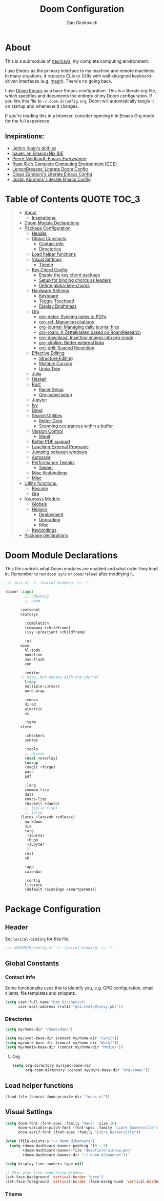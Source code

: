 #+TITLE: Doom Configuration
#+author: Dan Girshovich
#+email: dan.girsh@gmail.com
#+PROPERTY: header-args :tangle-mode (identity #o444)

* About

This is a submodule of [[https://github.com/dangirsh/neurosys][neurosys]], my complete computing environment.

I use [[emacs.sexy][Emacs]] as the primary interface to my machine and remote machines. In many
situations, it replaces CLIs or GUIs with well-designed keyboard-driven
interfaces (e.g. [[https://magit.vc/][magit]]). There's no going back.

I use [[https://github.com/hlissner/doom-emacs/][Doom Emacs]] as a base Emacs configuration. This is a literate org file,
which specifies and documents the entirety of my Doom configuration. If you link
this file to =~/.doom.d/config.org=, Doom will automatically tangle it on startup
and whenever it changes.

If you're reading this in a browser, consider opening it in Emacs Org mode for
the full experience.

** Inspirations:

- [[https://github.com/jethrokuan/dots/tree/master/.doom.d][Jethro Kuan's dotfiles]]
- [[https://matthewbauer.us/bauer/][bauer: an Emacs+Nix IDE]]
- [[https://ambrevar.xyz/emacs-everywhere/][Pierre Neidhardt: Emacs Everywhere]]
- [[http://doc.rix.si/cce/cce.html][Ryan Rix's Complete Computing Environment (CCE)]]
- [[https://github.com/LemonBreezes/.doom.d/blob/master/config.org][LemonBreezes' Literate Doom Config]]
- [[https://zzamboni.org/post/my-emacs-configuration-with-commentary/][Diego Zamboni's Literate Emacs Config]]
- [[https://justin.abrah.ms/dotfiles/emacs.html][Justin Abrahms' Literate Emacs Config]]

* Table of Contents :QUOTE:TOC_3:
#+BEGIN_QUOTE
- [[#about][About]]
  - [[#inspirations][Inspirations:]]
- [[#doom-module-declarations][Doom Module Declarations]]
- [[#package-configuration][Package Configuration]]
  - [[#header][Header]]
  - [[#global-constants][Global Constants]]
    - [[#contact-info][Contact info]]
    - [[#directories][Directories]]
  - [[#load-helper-functions][Load helper functions]]
  - [[#visual-settings][Visual Settings]]
    - [[#theme][Theme]]
  - [[#key-chord-config][Key Chord Config]]
    - [[#enable-the-key-chord-package][Enable the key chord package]]
    - [[#setup-for-binding-chords-as-leaders][Setup for binding chords as leaders]]
    - [[#define-global-key-chords][Define global key-chords]]
  - [[#hardware-settings][Hardware Settings]]
    - [[#keyboard][Keyboard]]
    - [[#toggle-touchpad][Toggle Touchpad]]
    - [[#display-brightness][Display Brightness]]
  - [[#org][Org]]
    - [[#org-noter-syncing-notes-to-pdfs][org-noter: Syncing notes to PDFs]]
    - [[#org-ref-managing-citations][org-ref: Managing citations]]
    - [[#org-journal-managing-daily-journal-files][org-journal: Managing daily journal files]]
    - [[#org-roam-a-zettelkasten-based-on-roamresearch][org-roam: A Zettelkasten based on RoamResearch]]
    - [[#org-download-inserting-images-into-org-mode][org-download: Inserting images into org-mode]]
    - [[#org-cliplink-better-external-links][org-cliplink: Better external links]]
    - [[#org-drill-spaced-repetition][org-drill: Spaced Repetition]]
  - [[#effective-editing][Effective Editing]]
    - [[#structure-editing][Structure Editing]]
    - [[#multiple-cursors][Multiple Cursors]]
    - [[#undo-tree][Undo Tree]]
  - [[#julia][Julia]]
  - [[#haskell][Haskell]]
  - [[#rust][Rust]]
    - [[#racer-setup][Racer Setup]]
    - [[#org-babel-setup][Org-babel setup]]
  - [[#jupyter][Jupyter]]
  - [[#ivy][Ivy]]
  - [[#dired][Dired]]
  - [[#search-utilities][Search Utilities]]
    - [[#better-grep][Better Grep]]
    - [[#scanning-occurances-within-a-buffer][Scanning occurances within a buffer]]
  - [[#version-control][Version Control]]
    - [[#magit][Magit]]
  - [[#better-pdf-support][Better PDF support]]
  - [[#lauching-external-programs][Lauching External Programs]]
  - [[#jumping-between-windows][Jumping between windows]]
  - [[#autosave][Autosave]]
  - [[#performance-tweaks][Performance Tweaks]]
    - [[#swiper][Swiper]]
  - [[#misc-keybindings][Misc Keybindings]]
  - [[#misc][Misc]]
- [[#utility-functions][Utility functions.]]
  - [[#resume][Resume]]
  - [[#org-1][Org]]
- [[#neurosys-module][Neurosys Module]]
  - [[#globals][Globals]]
  - [[#helpers][Helpers]]
    - [[#deployment][Deployment]]
    - [[#upgrading-02][Upgrading]]
    - [[#misc-1][Misc]]
  - [[#keybindings][Keybindings]]
- [[#package-declarations][Package declarations]]
#+END_QUOTE

* Doom Module Declarations

This file controls what Doom modules are enabled and what order they load in.
Remember to run =doom sync= or =doom/reload=  after modifying it.

#+begin_src emacs-lisp :tangle init.el
;;; init.el -*- lexical-binding: t; -*-

(doom! :input
	     ;; :desktop
	     ;; exwm

       :personal
       neurosys

	     :completion
	     (company +childframe)
	     (ivy +prescient +childframe)

	     :ui
       doom
	     hl-todo
	     modeline
	     nav-flash
	     zen

	     :editor
       ;; Nice, but messes with org-journal
	     lispy
	     multiple-cursors
	     word-wrap

	     :emacs
	     dired
	     electric
	     vc

	     :term
       vterm

	     :checkers
	     syntax

	     :tools
	     ;; direnv
	     (eval +overlay)
	     lookup
	     (magit +forge)
	     pass
	     pdf

	     :lang
	     common-lisp
	     data
	     emacs-lisp
	     (haskell +dante)
	     ;; (julia +lsp)
	     ;; julia
       (latex +latexmk +cdlatex)
	     markdown
	     nix
	     (org
	      +journal
	      +hugo
	      +jupyter
	      )
	     rust
	     sh

	     :app
	     calendar

	     :config
	     literate
	     (default +bindings +smartparens))
#+end_src

* Package Configuration
:PROPERTIES:
:header-args: :tangle config.el
:END:
** Header
Set =lexical-binding= for this file.

#+begin_src emacs-lisp
;;; $DOOMDIR/config.el -*- lexical-binding: t; -*-
#+end_src

** Global Constants
*** Contact info

Some functionality uses this to identify you, e.g. GPG configuration, email
clients, file templates and snippets.

#+begin_src emacs-lisp
(setq user-full-name "Dan Girshovich"
      user-mail-address (rot13 "qna.tvefu@tznvy.pbz"))
#+end_src

*** Directories

#+begin_src emacs-lisp
(setq my/home-dir "/home/dan/")

(setq my/sync-base-dir (concat my/home-dir "Sync/"))
(setq my/work-base-dir (concat my/home-dir "Work/"))
(setq my/media-base-dir (concat my/home-dir "Media/"))
#+end_src

#+RESULTS:
: /home/dan/Media/

**** Org

#+begin_src emacs-lisp
(setq org-directory my/sync-base-dir
      org-roam-directory (concat my/sync-base-dir "org-roam/"))
#+end_src

#+RESULTS:
: /home/dan/Sync/org-roam/

** Load helper functions

#+begin_src emacs-lisp
(load-file (concat doom-private-dir "funcs.el"))
#+end_src

** Visual Settings

#+begin_src emacs-lisp
(setq doom-font (font-spec :family "Hack" :size 16)
      doom-variable-pitch-font (font-spec :family "Libre Baskerville")
      doom-serif-font (font-spec :family "Libre Baskerville"))

(when (file-exists-p "~/.doom.d/banners")
  (setq +doom-dashboard-banner-padding '(0 . 2)
        +doom-dashboard-banner-file "deepfield-window.png"
        +doom-dashboard-banner-dir "~/.doom.d/banners"))

(setq display-line-numbers-type nil)

;; Thin grey line separating windows
(set-face-background 'vertical-border "grey")
(set-face-foreground 'vertical-border (face-background 'vertical-border))
#+end_src

*** Theme

#+begin_src emacs-lisp

(use-package! doom-themes
  :config
  ;; Global settings (defaults)
  (setq doom-themes-enable-bold t      ; if nil, bold is universally disabled
        doom-themes-enable-italic t)   ; if nil, italics is universally disabled
  (load-theme 'doom-solarized-light t)
  ;; (load-theme 'doom-one-light t)

  ;; Enable flashing mode-line on errors
  (doom-themes-visual-bell-config)

  ;; Corrects (and improves) org-mode's native fontification.
  (doom-themes-org-config))


;; Waiting on https://github.com/hlissner/emacs-doom-themes/issues/252
;; Currently, some things like italics and some links in org fail to render correctly.
;; (use-package! poet-theme
;;   :config
;;   (load-theme 'poet))
#+end_src

** Key Chord Config

I don't use Evil (Vim emulation), which would add an extra layer of complexity
to /everything./ Instead, I heavily leverage key-chord.el, which enables binding
simultaneous key presses (chords) to commands.

I have some custom code to bind chords to Doom's leaders. Many commonly used
commands are bound in these "key chord maps".

*** Enable the key chord package

Set hardware-specific delay. Tweak this if:

- there are false keychords triggered when typing fast (delay too large)
- if expected keychords don't register (delay too small)
- there's a noticable lag when typing normally (delay too large)

#+begin_src emacs-lisp
(use-package! key-chord
  :config
  (key-chord-mode 1)
  (setq key-chord-one-keys-delay 0.02
        key-chord-two-keys-delay 0.03))
#+end_src

*** Setup for binding chords as leaders

#+begin_src emacs-lisp
(defun simulate-seq (seq)
  (setq unread-command-events (listify-key-sequence seq)))

(defun send-doom-leader ()
  (interactive)
  (simulate-seq "\C-c"))

(setq doom-localleader-alt-key "M-c")

(defun send-doom-local-leader ()
  (interactive)
  (simulate-seq "\M-c"))

#+end_src

*** Define global key-chords

#+begin_src emacs-lisp
  (after! key-chord

    (key-chord-define-global "fj" 'send-doom-leader)
    (key-chord-define-global "gh" 'send-doom-local-leader)
#+end_src

**** Add keymaps and bind them to keychords

One of my proudest moments....

https://gist.github.com/dangirsh/86c001351c02b42321d20f462a66da6b

#+begin_src emacs-lisp
    (setq dk-keymap (make-sparse-keymap))
    (setq sl-keymap (make-sparse-keymap))

    (key-chord-define-global "dk" dk-keymap)
    (key-chord-define-global "sl" sl-keymap)

    (defun add-to-keymap (keymap bindings)
      (dolist (binding bindings)
	      (define-key keymap (kbd (car binding)) (cdr binding))))

    (defun add-to-dk-keymap (bindings)
      (add-to-keymap dk-keymap bindings))

    (defun add-to-sl-keymap (bindings)
      (add-to-keymap sl-keymap bindings))
#+end_src

**** the "dk" map

#+begin_src emacs-lisp

    (add-to-dk-keymap
     '(("c" . my/open-literate-private-config-file)
       ("v" . neurosys/open-config-file)
       ("r" . my/edit-resume)
       ("k" . doom/kill-this-buffer-in-all-windows)
       ("n" . narrow-or-widen-dwim)
       ("d" . dired-jump)
       ("b" . my/set-brightness)
       ("<SPC>" . rgrep)
       ("o" . ibuffer)
       ("p" . my/publish-dangirsh.org)
       ("s" . save-buffer)
       ("t" . +vterm/here)
       ("w" . google-this-noconfirm)
       ("x" . sp-splice-sexp)
       ("/" . find-name-dired)
       ("." . pop-global-mark)))
#+end_src

**** Global bindings

#+begin_src emacs-lisp
    (key-chord-define-global ",." 'end-of-buffer)
    (key-chord-define-global "xz" 'beginning-of-buffer)
    (key-chord-define-global "xc" 'beginning-of-buffer)

    (key-chord-define-global "qw" 'delete-window)
    (key-chord-define-global "qp" 'delete-other-windows)

    (key-chord-define-global "fk" 'other-window)

    (key-chord-define-global "jd" 'rev-other-window)

    (key-chord-define-global "hh" 'helpful-at-point)
    (key-chord-define-global "hk" 'helpful-key)
    (key-chord-define-global "hv" 'helpful-variable)

    ;; no bueno: e.g. "pathfinder", "highfidelity"
    ;; (key-chord-define-global "hf" 'helpful-function)

    (key-chord-define-global "vn" 'split-window-vertically-and-switch)
    (key-chord-define-global "hj" 'split-window-horizontally-and-switch)

    (key-chord-define-global "jm" 'my/duplicate-line-or-region)
    (key-chord-define-global "fv" 'comment-line)

    (key-chord-define-global "kl" 'er/expand-region)

    (key-chord-define-global "a;" 'execute-extended-command)
    (key-chord-define-global "xf" 'find-file)

    (key-chord-define-global "l;" 'repeat))
#+end_src

** Hardware Settings
*** Keyboard

Sets caps to control and sets a snappy key repeat / delay.

=xset r rate <delay> <rate>=

#+begin_src emacs-lisp
(defun fix-keyboard ()
  (interactive)
  (shell-command "setxkbmap -option 'ctrl:nocaps'")
  (shell-command "xset r rate 160 60"))

(fix-keyboard)
#+end_src

*** Toggle Touchpad

Occassionally, the touchpad gets triggered accidentally while typing. This is a
quick way to disable/enable it.

#+begin_src emacs-lisp
(defun toggle-touchpad ()
  (interactive)
  (shell-command "/home/dan/my-config/scripts/toggle_trackpad.sh"))

(add-to-dk-keymap
   '(("m" . toggle-touchpad)))
#+end_src

*** Display Brightness

Set brightness by writing directly to system brightness file.

#+begin_src emacs-lisp
(defun my/set-brightness (brightness)
  (interactive "nBrightness level: ")
  (save-window-excursion
    (find-file "/sudo:root@localhost:/sys/devices/pci0000:00/0000:00:02.0/drm/card0/card0-eDP-1/intel_backlight/brightness")
    (kill-region
     (point-min)
     (point-max))
    (insert
     (format "%s" brightness))
    (save-buffer)
    (kill-buffer)))
#+end_src

**** TODO Switch to interfacing with a brightness manager.

Had issues the first time, but that was years ago.

** Org

I use org as a primary interface. It currently manages:

- My second brain with org-roam & org-journal
- literate programming with babel and emacs-jupyter (e.g. this file)
- tasks + calendar with org-agenda and calfw
- Writing / blogging with ox-hugo, pandoc, etc...
  - Has nice inline rendering of LaTeX
- Managing references + pdfs with org-ref
- Annotating PDFs with notes via org-noter

#+begin_src emacs-lisp
(use-package! org
  :mode ("\\.org\\'" . org-mode)
  :init
  (add-hook 'org-src-mode-hook #'(lambda () (flycheck-mode 0)))
  (add-hook 'org-mode-hook #'(lambda () (flycheck-mode 0)))
  (map! :map org-mode-map
        "M-n" #'outline-next-visible-heading
        "M-p" #'outline-previous-visible-heading
        "C-c ;" nil)
  (setq org-src-window-setup 'current-window
        org-return-follows-link t
        org-confirm-elisp-link-function nil
        org-confirm-shell-link-function nil
        org-use-speed-commands t
        org-catch-invisible-edits 'show
        ;; Use with consel-org-goto (gh .)
        org-goto-interface 'outline-path-completion
        org-preview-latex-image-directory "/tmp/ltximg/"
        org-capture-templates '()))


(after! org
  ;; FIXME: Don't know why this isn't loaded automatically...
  (require 'ob-async)
  ;; (add-hook 'ob-async-pre-execute-src-block-hook
  ;;           '(lambda ()
  ;;              (setq inferior-julia-program-name "/usr/local/bin/julia")
  ;;              ;; (setq inferior-julia-program-name "/home/dan/cms-stack/home/julia")
  ;;              ))

  (add-to-list 'org-latex-packages-alist "\\usepackage{braket}")

  ;; http://kitchingroup.cheme.cmu.edu/blog/2015/01/04/Redirecting-stderr-in-org-mode-shell-blocks/
  (setq org-babel-default-header-args:sh
        '((:prologue . "exec 2>&1") (:epilogue . ":")))

  (setq org-babel-default-header-args:jupyter-julia '((:kernel . "julia-1.5")
                                                      (:display . "text/plain")
                                                      (:async . "yes")))

  (setq org-confirm-babel-evaluate nil
        org-use-property-inheritance t
        org-export-with-sub-superscripts nil
        org-startup-indented t
        org-pretty-entities nil
        org-use-speed-commands t
        org-return-follows-link t
        org-outline-path-complete-in-steps nil
        org-ellipsis ""
        org-html-htmlize-output-type 'css
        org-fontify-whole-heading-line t
        org-fontify-done-headline t
        org-fontify-quote-and-verse-blocks t
        org-image-actual-width nil
        org-src-fontify-natively t
        org-src-tab-acts-natively t
        org-src-preserve-indentation t
        org-edit-src-content-indentation 0
        org-adapt-indentation nil
        org-hide-emphasis-markers t
        org-special-ctrl-a/e t
        org-special-ctrl-k t
        org-export-with-broken-links t
        org-yank-adjusted-subtrees t
        org-src-window-setup 'reorganize-frame
        org-src-ask-before-returning-to-edit-buffer nil
        org-insert-heading-respect-content nil)

  (add-hook 'org-babel-after-execute-hook 'org-display-inline-images 'append)
  (add-hook 'org-babel-after-execute-hook 'org-toggle-latex-fragment 'append)

  (add-to-list 'org-structure-template-alist '("el" . "src emacs-lisp"))
  (add-to-list 'org-structure-template-alist '("sh" . "src sh"))
  (add-to-list 'org-structure-template-alist '("jl" . "src jupyter-julia"))
  (add-to-list 'org-structure-template-alist '("py" . "src jupyter-python"))

  (setq org-refile-use-outline-path 'file
        org-outline-path-complete-in-steps nil
        org-refile-allow-creating-parent-nodes 'confirm)

  (setq org-format-latex-options
        (quote (:foreground default
                :background default
                :scale 2.0
                :matchers ("begin" "$1" "$" "$$" "\\(" "\\["))))

  (setq org-todo-keywords
        '((sequence "TODO(t)" "In-Progress(p)" "|" "DONE(d)")
          (sequence "WAITING(w)" "HOLD(h)" "|" "CANCELLED(c)")))

  ;; Colorize org babel output. Without this color codes are left in the output.
  (defun my/display-ansi-colors ()
    (interactive)
    (let ((inhibit-read-only t))
      (ansi-color-apply-on-region (point-min) (point-max))))

  (add-hook 'org-babel-after-execute-hook #'my/display-ansi-colors)

  (advice-add 'org-meta-return :override #'my/org-meta-return))

(use-package! toc-org
  :hook (org-mode . toc-org-mode))
#+end_src

*** org-noter: Syncing notes to PDFs

#+BEGIN_SRC emacs-lisp
(use-package! org-noter
  :after org
  :config
  ;; helpful in EXWM, where there are no frames
  ;; (customize-set-variable 'org-noter-always-create-frame nil)
  (setq org-noter-notes-window-location 'vertical-split
        org-noter-notes-search-path '("~/Sync")
        org-noter-auto-save-last-location t
        org-noter-default-notes-file-names '("~/Sync/pdf_notes.org")))
#+END_SRC

*** org-ref: Managing citations

#+BEGIN_SRC emacs-lisp
;; Note that this pulls in Helm :/
;; https://github.com/jkitchin/org-ref/issues/202
(use-package! org-ref
  :after (org bibtex)
  :init
  (setq org-ref-default-bibliography '("~/Sync/references.bib"))
  :config
  (setq org-latex-pdf-process
        '("pdflatex -shell-escape -interaction nonstopmode -output-directory %o %f"
          "bibtex %b"
          "pdflatex -shell-escape -interaction nonstopmode -output-directory %o %f"
          "pdflatex -shell-escape -interaction nonstopmode -output-directory %o %f")
        org-ref-bibliography-notes "~/Sync/pdf_notes.org"
        org-ref-pdf-directory "~/Sync/pdf/"
        org-ref-notes-function #'org-ref-notes-function-one-file)

  (defun get-pdf-filename (key)
    (let ((results (bibtex-completion-find-pdf key)))
      (if (equal 0 (length results))
          (org-ref-get-pdf-filename key)
        (car results))))

  (add-hook 'org-ref-create-notes-hook
            (lambda ()
              (org-entry-put
               nil
               "NOTER_DOCUMENT"
               (get-pdf-filename (org-entry-get
                                  (point) "Custom_ID")))) )

  (defun my/org-ref-noter-at-point ()
    (interactive)
    (let* ((results (org-ref-get-bibtex-key-and-file))
           (key (car results))
           (pdf-file (funcall org-ref-get-pdf-filename-function key))
           (orig-bibtex-dialect bibtex-dialect))
      (if (file-exists-p pdf-file)
          (save-window-excursion
            ;; using the local flag for bibtex-set-dialect doesn't work
            ;; likely because org-ref-open-notes-at-point loses the buffer context
            (bibtex-set-dialect 'BibTeX)
            (org-ref-open-notes-at-point)
            (bibtex-set-dialect orig-bibtex-dialect)
            (find-file-other-window pdf-file)
            (org-noter))
        (message "no pdf found for %s" key))))

  (map! :leader
        :map org-mode-map
        :desc "org-noter from ref"
        "n p" 'my/org-ref-noter-at-point))
#+END_SRC

*** org-journal: Managing daily journal files

#+BEGIN_SRC emacs-lisp
(use-package! org-journal
  :after org
  :config
  (customize-set-variable 'org-journal-dir (concat org-roam-directory "journal"))
  (customize-set-variable 'org-journal-file-format "private-%Y-%m-%d.org")
  (customize-set-variable 'org-journal-date-prefix "#+TITLE: ")
  (customize-set-variable 'org-journal-time-prefix "* ")
  (customize-set-variable 'org-journal-time-format "")
  (customize-set-variable 'org-journal-carryover-items "TODO=\"TODO\"")
  (customize-set-variable 'org-journal-date-format "%Y-%m-%d")
  (map! :leader
        (:prefix-map ("n" . "notes")
          (:prefix ("j" . "journal")
            :desc "Today" "t" #'org-journal-today)))
  (defun org-journal-today ()
    (interactive)
    (org-journal-new-entry t)))

#+END_SRC

*** org-roam: A Zettelkasten based on RoamResearch

aka my exocortex

#+begin_src emacs-lisp
(use-package! org-roam
  :commands (org-roam-insert org-roam-find-file org-roam-switch-to-buffer org-roam)
  :hook
  (org-mode . org-roam-mode)
  :custom-face
  (org-roam-link ((t (:inherit org-link))))
  :init
  (require 'org-roam-protocol)
  (map! :leader
        :prefix "n"
        :desc "org-roam" "l" #'org-roam
        :desc "org-roam-insert" "i" #'org-roam-insert
        :desc "org-roam-switch-to-buffer" "b" #'org-roam-switch-to-buffer
        :desc "org-roam-find-file" "f" #'org-roam-find-file
        :desc "org-roam-show-graph" "g" #'org-roam-show-graph
        :desc "org-roam-capture" "c" #'org-roam-capture)
  (key-chord-define-global "[[" #'org-roam-insert)
  (setq org-roam-db-location "/home/dan/Sync/org-roam/org-roam.db"
        org-roam-graph-exclude-matcher "private"))

(use-package! org-roam-server
  :config
  (setq org-roam-server-host "127.0.0.1"
        org-roam-server-port 8080
        org-roam-server-authenticate nil
        org-roam-server-label-truncate t
        org-roam-server-label-truncate-length 60
        org-roam-server-label-wrap-length 20))

(use-package company-org-roam
  :when (featurep! :completion company)
  :after org-roam
  :config
  (set-company-backend! 'org-roam-mode 'company-org-roam))
#+end_src

**** Capture Templates
***** Fix Default

This is used when new files in org-roam are created. The default doesn't have =:immediate-finish= set, which makes an annoying empty file buffer pop-up any time a new entity is created in org-roam. Setting it here smooths out the experience.

Ref: https://github.com/jethrokuan/org-roam/issues/361#issuecomment-604955973

#+begin_src emacs-lisp
(setq org-roam-capture-templates
      '(("d" "default" plain (function org-roam--capture-get-point)
         "%?"
         :file-name "%<%Y%m%d%H%M%S>-${slug}"
         :head "#+TITLE: ${title}\n"
         :unnarrowed t
         :immediate-finish t)))
#+end_src

***** TODOs + org-agenda integration

In real Roam, TODO tags can be conveniently interspersed in any file. Then, filtering backlinks on the TODO page is the agenda view.

Unfortunately, this workflow doesn't work for org-roam, since org-agenda is implemented too ineffeciently to handle thousands of agenda files.

My fix, as recommended [[https://github.com/org-roam/org-roam/issues/144#issuecomment-592726052][here]], is to put capture todos to a single file, but auto-insert links back to the context of the todo. Then, any TODOs for a page should be visible in the backlinks of that page. This is an inversion of the setup available in Roam.

The =org-capture-templates= templates used here:

| Template | Doc                          |
|----------+------------------------------|
| %?       | Heading                      |
| %T       | Timestamp                    |
| %F       | File path of original buffer |
| %i       | Body                         |


#+begin_src emacs-lisp
(after! org-roam
  (setq my/org-roam-files (directory-files org-roam-directory  t ".*.org"))
  (setq my/org-roam-todo-file (concat org-roam-directory "todo.org"))
  (setq org-refile-targets `((,(append (my/open-org-files-list) my/org-roam-files) :maxlevel . 7)))
  (setq org-agenda-files `(,my/org-roam-todo-file))

  (defun my/org-roam-get-title (path)
    (save-window-excursion
      ;; A simple find-file didn't work when the original was narrowed
      (with-temp-buffer
        (insert-file-contents path)
        (org-mode)
        (car (org-roam--extract-titles-title)))))

  (add-to-list 'org-capture-templates '("t" "org-roam todo" entry (file my/org-roam-todo-file)
                                      "* TODO %?  #[[%F][%(my/org-roam-get-title \"%F\")]]\n%i\n%a")))
#+end_src


*** org-download: Inserting images into org-mode

#+begin_src emacs-lisp
(use-package! org-download
  :config
  ;; take an image that is already on the clipboard 
  (customize-set-variable 'org-download-screenshot-method "xclip -selection clipboard -t image/png -o > %s"))
#+end_src

*** org-cliplink: Better external links

Automatically pulls the titles from pages from a URL, then inserts a corresponding org-link.

#+begin_src emacs-lisp
(use-package! org-cliplink)
#+end_src


*** org-drill: Spaced Repetition

I tried integrating with Anki first, since I thought it would be useful to go over the cards on mobile. It was a mess, so now I'm trying the native Org approach.

#+begin_src emacs-lisp
(use-package! org-drill
  :after org
  :config
  (add-to-list 'org-capture-templates
               `("d" "drill Item" entry
                 (file ,(concat org-directory "drill.org"))
                 "* %^{Heading} :drill:\n\n%^{Question}\n\n** Answer\n\n%^{Answer}")))
#+end_src



** Effective Editing
*** Structure Editing

#+BEGIN_SRC emacs-lisp
(use-package! lispy
  :config
  (advice-add 'delete-selection-pre-hook :around 'lispy--delsel-advice)
  ;; FIXME: magit-blame still fails to all "ret" when lispy is on
  ;; the compat code isn't even getting hit!
  (setq lispy-compat '(edebug magit-blame-mode))

  ;; this hook leaves lispy mode off, but that's not as bad as breaking blame!
  (add-hook 'magit-blame-mode-hook #'(lambda () (lispy-mode 0)))
  :hook
  ((emacs-lisp-mode common-lisp-mode lisp-mode) . lispy-mode)
  :bind (:map lispy-mode-map
          ("'" . nil)             ; leave tick behaviour alone
          ("M-n" . nil)
          ("C-M-m" . nil)))

(use-package! smartparens
  :init
  (map! :map smartparens-mode-map
        "C-M-f" #'sp-forward-sexp
        "C-M-b" #'sp-backward-sexp
        "C-M-u" #'sp-backward-up-sexp
        "C-M-d" #'sp-down-sexp
        "C-M-p" #'sp-backward-down-sexp
        "C-M-n" #'sp-up-sexp
        "C-M-s" #'sp-splice-sexp
        "C-)" #'sp-forward-slurp-sexp
        "C-}" #'sp-forward-barf-sexp
        "C-(" #'sp-backward-slurp-sexp
        "C-M-)" #'sp-backward-slurp-sexp
        "C-M-)" #'sp-backward-barf-sexp))

(use-package! wrap-region
  :hook
  (org-mode . wrap-region-mode)
  (latex-mode . wrap-region-mode)
  :config
  (wrap-region-add-wrappers
   '(("*" "*" nil (org-mode))
     ("~" "~" nil (org-mode))
     ("/" "/" nil (org-mode))
     ("=" "=" nil (org-mode))
     ("_" "_" nil (org-mode))
     ("$" "$" nil (org-mode latex-mode)))))

(use-package! aggressive-indent
  :hook
  (emacs-lisp-mode . aggressive-indent-mode)
  (common-lisp-mode . aggressive-indent-mode))
#+END_SRC

*** Multiple Cursors

#+BEGIN_SRC emacs-lisp
(use-package! multiple-cursors
              :init
              (setq mc/always-run-for-all t)
              :config
              (add-to-list 'mc/unsupported-minor-modes 'lispy-mode)
              :bind (("C-S-c" . mc/edit-lines)
                     ("C-M-g" . mc/mark-all-like-this-dwim)
                     ("C->" . mc/mark-next-like-this)
                     ("C-<" . mc/mark-previous-like-this)
                     ("C-)" . mc/skip-to-next-like-this)
                     ("C-M->" . mc/skip-to-next-like-this)
                     ("C-(" . mc/skip-to-previous-like-this)
                     ("C-M-<" . mc/skip-to-previous-like-this)))

(use-package! iedit
  :init
  (map! "C-;" 'company-complete)
  (map! "M-i" 'iedit-mode))
#+END_SRC

*** Undo Tree

#+BEGIN_SRC emacs-lisp
(use-package undo-tree
  :init
  (setq undo-tree-visualizer-timestamps t
        undo-tree-visualizer-diff t)
  :config
  ;; stolen from layers/+spacemacs/spacemacs-editing/package.el
  (progn
    ;; restore diff window after quit.  TODO fix upstream
    (defun my/undo-tree-restore-default ()
      (setq undo-tree-visualizer-diff t))
    (advice-add 'undo-tree-visualizer-quit :after #'my/undo-tree-restore-default))
  (global-undo-tree-mode 1))
#+END_SRC

** Julia

Doom's Julia module is opinionated. I'd like full control, so I'm configuring
Julia myself here.

#+BEGIN_SRC emacs-lisp
(defvar inferior-julia-program-name "julia")

(use-package! julia
  :interpreter "julia"
  :hook (julia-mode . julia-repl-mode))

;; (defun my/julia-repl-hook ()
;;   (setq julia-repl-terminal-backend (make-julia-repl--buffer-vterm)))

(use-package! julia-repl
  :config
  ; See: https://github.com/tpapp/julia-repl/pull/84
  (require 'vterm)
  (setq julia-repl-terminal-backend (make-julia-repl--buffer-vterm)))

;; https://github.com/gcv/julia-snail
(use-package julia-snail
  :hook (julia-mode . julia-snail-mode))

;; (use-package eglot-jl
;;   :hook (julia-mode . eglot)
;;   :config
;;   (eglot-jl-init))
#+END_SRC


** Haskell

#+BEGIN_SRC emacs-lisp
(setq haskell-mode-stylish-haskell-path "brittany")
#+END_SRC
** Rust

Enabled the =rust= module.

*** Racer Setup

#+begin_example sh
rustup component add rust-src
#+end_example

#+begin_example sh
rustup toolchain add nightly
#+end_example

#+begin_example sh
cargo +nightly install racer
#+end_example

*** Org-babel setup

#+begin_src emacs-lisp
(use-package! ob-rust)
#+end_src

=cargo-script= required for org-babel blocks (otherwise each requires a =main= function)

#+begin_example sh
cargo install cargo-script
#+end_example

** Jupyter

#+BEGIN_SRC emacs-lisp
(use-package! jupyter
  :init
  (setq jupyter-eval-use-overlays t)

  (map!
   :map org-mode-map
   :localleader
   (:desc "Org Hydra"       "j" #'jupyter-org-hydra/body))

  (defun my/insert-julia-src-block ()
    (interactive)
    (jupyter-org-insert-src-block t current-prefix-arg))

  ;; Better than `M-c C-, j` or `M-c j =`
  (key-chord-define-global "j;" #'my/insert-julia-src-block)
  (map!
   :map julia-mode-map
   :localleader
   (:prefix ("j" . "jupyter")
     :desc "Run REPL"         "o" #'jupyter-run-repl
     :desc "Eval function"    "f" #'jupyter-eval-defun
     :desc "Eval buffer"      "b" #'jupyter-eval-buffer
     :desc "Eval region"      "r" #'jupyter-eval-region
     :desc "Restart REPL"     "R" #'jupyter-repl-restart-kernel
     :desc "Interrupt REPL"   "i" #'jupyter-repl-interrup-kernel
     :desc "Scratch buffer"   "s" #'jupyter-repl-scratch-buffer
     :desc "Remove overlays"  "O" #'jupyter-eval-remove-overlays
     :desc "Eval string"      "w" #'jupyter-eval-string
     :desc "Inspect at point" "d" #'jupyter-inspect-at-point)))
#+END_SRC

** Ivy

Ivy allows you to find the input to a command by incrementally searching the
space of all valid inputs. It's well-supported in Doom.

#+BEGIN_SRC emacs-lisp
(after! ivy
  ;; Causes open buffers and recentf to be combined in ivy-switch-buffer
  (setq ivy-use-virtual-buffers t
        counsel-find-file-at-point t
        ivy-wrap nil
        ivy-posframe-display-functions-alist '((t . ivy-posframe-display-at-frame-top-center))
        ivy-posframe-height-alist '((t . 20))
        ivy-posframe-parameters '((internal-border-width . 1))
        ivy-posframe-width 100)
  (add-hook 'eshell-mode-hook
            (lambda ()
              (eshell-cmpl-initialize)
              (define-key eshell-mode-map (kbd "M-r") 'counsel-esh-history)))
  (add-to-dk-keymap
   '(("g" . +ivy/project-search)
     ("h" . +ivy/projectile-find-file)
     ("i" . counsel-semantic-or-imenu)
     ("j" . ivy-switch-buffer))))

#+END_SRC

** Dired

#+BEGIN_SRC emacs-lisp
(after! dired
  (setq dired-listing-switches "-aBhl  --group-directories-first"
        dired-dwim-target t
        dired-recursive-copies (quote always)
        dired-recursive-deletes (quote top)
        ;; Directly edit permisison bits!
        wdired-allow-to-change-permissions t
        dired-omit-mode nil))

(use-package! dired-narrow
              :commands (dired-narrow-fuzzy)
              :init
              (map! :map dired-mode-map
                    :desc "narrow" "/" #'dired-narrow-fuzzy))

;; Directly edit permisison bits!
(setq wdired-allow-to-change-permissions t)
#+END_SRC

** Search Utilities

*** Better Grep

#+BEGIN_SRC emacs-lisp
(use-package! deadgrep
              :if (executable-find "rg")
              :init
              (map! "M-s" #'deadgrep))
#+END_SRC

*** Scanning occurances within a buffer

This is one of my primary ways of navigating next: jump through other occurances
of the text currently under the cursor.

#+BEGIN_SRC emacs-lisp
(use-package! smartscan
  :init (global-smartscan-mode 1)
  :bind (("M-N" . smartscan-symbol-go-forward)
         ("M-P" . smartscan-symbol-go-backward)
         :map smartscan-map
         ("M-p" . nil)
         ("M-n" . nil)))
#+END_SRC

** Version Control

Disable version control when using TRAMP to avoid extra delays

#+BEGIN_SRC emacs-lisp
(setq vc-ignore-dir-regexp
                (format "\\(%s\\)\\|\\(%s\\)"
                        vc-ignore-dir-regexp
                        tramp-file-name-regexp))
#+END_SRC

*** Magit

Stunningly useful.

#+BEGIN_SRC emacs-lisp
(use-package! magit
  :config
  (set-default 'magit-stage-all-confirm nil)
  (set-default 'magit-unstage-all-confirm nil)

  (remove-hook 'magit-mode-hook 'turn-on-magit-gitflow)

  ;; Restores "normal" behavior in branch view (when hitting RET)
  (setq magit-visit-ref-behavior '(create-branch checkout-any focus-on-ref))

  (setq git-commit-finish-query-functions nil)
  (setq magit-visit-ref-create 1)
  (setq magit-revision-show-gravatars nil))

(after! (magit key-chord)
  (add-to-sl-keymap
   '(("k" . magit-dispatch-popup)
     ("s" . magit-status)
     ("o" . magit-log)
     ("u" . magit-submodule-update)
     ("l" . magit-show-refs-head))))
#+END_SRC

** Better PDF support

#+BEGIN_SRC emacs-lisp
(after! pdf-tools
  ;;swiper doesn't trigger the pdf-isearch
  (map! :map pdf-isearch-minor-mode-map
        "C-s" 'isearch-forward-regexp))
#+END_SRC

** Lauching External Programs

#+BEGIN_SRC emacs-lisp
(use-package! dmenu)
#+END_SRC

** Jumping between windows

Here we set the window labels to homerow keys (they are numbers by default)

Would use the window-select Doom module, but that (unwantedly in EXWM) binds other-window
to ace-window.

#+begin_src emacs-lisp
(use-package! ace-window
  :config
  (map! "C-M-SPC" #'ace-window)
  (setq aw-keys '(?a ?s ?d ?f ?g ?h ?j ?k ?l)))
#+end_src

** Autosave

The package =super-save= does a good job of this, but I found it laggy.

For now, I've added some simple hooks to save when focus changes.

#+begin_src emacs-lisp
;; Save whenever focus changes
(defadvice switch-to-buffer (before save-buffer-now activate)
  (when buffer-file-name (save-buffer)))
(defadvice other-window (before other-window-now activate)
  (when buffer-file-name (save-buffer)))
#+end_src

** Performance Tweaks

*** Swiper

Seems like a good solution to swiper being slow is to [[https://oremacs.com/2019/04/07/swiper-isearch/][just use swiper-isearch]], but I find swiper's handling of multiple results on a line more convenient most of the time.

Instead, I follow advice from [[https://www.reddit.com/r/emacs/comments/cfdv1y/swiper_is_extreamly_slow/euamwwt?utm_source=share&utm_medium=web2x][this Reddit comment]] to make swiper ignore visual line mode. Seems to help for now.

#+begin_src emacs-lisp
(setq swiper-use-visual-line nil)
(setq swiper-use-visual-line-p (lambda (a) nil))
#+end_src

** Misc Keybindings

#+BEGIN_SRC emacs-lisp
(map!
 "M-p" (lambda () (interactive) (scroll-down 4))
 "M-n" (lambda () (interactive) (scroll-up 4))

 "C-h h" 'helpful-at-point
 "C-h f" 'helpful-function
 "C-h v" 'helpful-variable
 "C-h k" 'helpful-key

 "M-SPC" 'avy-goto-word-or-subword-1

 "C-s" 'swiper-isearch
 ;; "C-M-s" 'swiper-isearch

 "C-S-d" 'my/duplicate-line-or-region
 "C-c <left>" 'winner-undo
 "C-c <right>" 'winner-redo

 "C-+" 'text-scale-increase
 "C--" 'text-scale-decrease

 ;; FIXME: This currently relies on Helm as an undeclared dep!
 "M-y" 'helm-show-kill-ring

 "<f5>" 'my/night-mode
 "<f6>" 'my/day-mode

 "C-z"   'undo-fu-only-undo
 "C-S-z" 'undo-fu-only-redo

 "C-/"   'undo-fu-only-undo
 "C-?" 'undo-fu-only-redo)

(global-set-key [remap goto-line] 'goto-line-with-feedback)
(global-set-key [remap goto-line] 'goto-line-with-feedback)

#+END_SRC

** Misc

#+begin_src emacs-lisp
(flycheck-mode 0)

(setq direnv-always-show-summary nil)

(add-to-list 'auto-mode-alist '("\\.eps\\'" . doc-view-minor-mode))

;; all backup and autosave files in the tmp dir
(setq backup-directory-alist
      `((".*" . ,temporary-file-directory)))
(setq auto-save-file-name-transforms
      `((".*" ,temporary-file-directory t)))

;; Coordinate between kill ring and system clipboard
(setq save-interprogram-paste-before-kill t)

(setq eshell-history-file-name (concat doom-private-dir "eshell-history"))

;; This is dangerous, but reduces the annoying step of confirming local variable settings each time
;; a file with a "Local Variables" clause (like many Org files) is opened.
(setq enable-local-variables :all)

;; This is usually just annoying
(setq compilation-ask-about-save nil)

;; No confirm on exit
(setq confirm-kill-emacs nil)


;; Help out Projectile for remote files via TRAMP
;; https://sideshowcoder.com/2017/10/24/projectile-and-tramp/
(defadvice projectile-on (around exlude-tramp activate)
  "This should disable projectile when visiting a remote file"
  (unless  (--any? (and it (file-remote-p it))
                   (list
                    (buffer-file-name)
                    list-buffers-directory
                    default-directory
                    dired-directory))
    ad-do-it))

(setq projectile-mode-line "Projectile")

(setq password-store-password-length 20)

;; Truncate compiilation buffers, otherwise Emacs gets slow
;; https://stackoverflow.com/questions/11239201/can-i-limit-the-length-of-the-compilation-buffer-in-emacs
(add-hook 'compilation-filter-hook 'comint-truncate-buffer)
(setq comint-buffer-maximum-size 2000)

(setq recentf-max-saved-items 10000)
#+end_src

#+RESULTS:
: t

* Utility functions.
:PROPERTIES:
:header-args: :tangle funcs.el
:END:

#+begin_src emacs-lisp
;;; ~/.doom.d/funcs.el -*- lexical-binding: t; -*-

(defun my/open-literate-private-config-file ()
  "Open the private config.org file."
  (interactive)
  (find-file (expand-file-name "config.org" doom-private-dir)))

(defun my/rot13-and-kill-region ()
  (interactive)
  (kill-new (rot13
             (buffer-substring (region-beginning) (region-end)))))

(defun my/org-export-subtree-as-markdown-and-copy ()
  (interactive)
  (save-window-excursion
    (let ((export-buffer (org-md-export-as-markdown nil t nil)))
      (with-current-buffer export-buffer
        (clipboard-kill-ring-save (point-min) (point-max)))
      (kill-buffer export-buffer))))

(defun goto-line-with-feedback ()
  "Show line numbers temporarily, while prompting for the line number input"
  (interactive)
  (unwind-protect
      (progn
        (linum-mode 1)
        (call-interactively 'goto-line))
    (linum-mode -1)))

(defun split-window-horizontally-and-switch ()
  (interactive)
  (split-window-horizontally)
  (other-window 1))

(defun split-window-vertically-and-switch ()
  (interactive)
  (split-window-vertically)
  (other-window 1))

(defun my-increment-number-decimal
    (&optional
     arg)
  "Increment the number forward from point by 'arg'."
  (interactive "p*")
  (save-excursion
    (save-match-data
      (let (inc-by field-width answer)
        (setq inc-by
              (if arg
                  arg
                1))
        (skip-chars-backward "0123456789")
        (when (re-search-forward "[0-9]+" nil t)
          (setq field-width (- (match-end 0)
                               (match-beginning 0)))
          (setq answer (+ (string-to-number (match-string 0) 10) inc-by))
          (when (< answer 0)
            (setq answer (+ (expt 10 field-width) answer)))
          (replace-match (format (concat "%0" (int-to-string field-width) "d") answer)))))))

(defun rev-other-window ()
  (interactive)
  (other-window -1))

(defun eshell-here ()
  "Opens up a new shell in the directory associated with the
     current buffer's file. The eshell is renamed to match that
     directory to make multiple eshell windows easier."
  (interactive)
  (let* ((parent (if (buffer-file-name)
                     (file-name-directory (buffer-file-name))
                   default-directory))
         (name   (car (last (split-string parent "/" t)))))
    (eshell "new")
    (rename-buffer (concat "*eshell: " name "*"))
    (insert (concat "ls"))
    (eshell-send-input)))

;; https://www.emacswiki.org/emacs/CopyingWholeLines
(defun my/duplicate-line-or-region (&optional n)
  "Duplicate current line, or region if active.
With argument N, make N copies.
With negative N, comment out original line and use the absolute value."
  (interactive "*p")
  (let ((use-region (use-region-p)))
    (save-excursion
      (let ((text (if use-region        ; Get region if active, otherwise line
                      (buffer-substring (region-beginning) (region-end))
                    (prog1 (thing-at-point 'line)
                      (end-of-line)
                      (if (< 0 (forward-line 1)) ; Go to beginning of next line, or make a new one
                          (newline))))))
        (dotimes (i (abs (or n 1)))     ; Insert N times, or once if not specified
          (insert text))))
    (if use-region nil                  ; Only if we're working with a line (not a region)
      (let ((pos (- (point) (line-beginning-position)))) ; Save column
        (if (> 0 n)                             ; Comment out original with negative arg
            (comment-region (line-beginning-position) (line-end-position)))
        (forward-line 1)
        (forward-char pos)))))

(defun my/org-ref-noter-link-from-arxiv (arxiv-number)
  "Retrieve a pdf for ARXIV-NUMBER and save it to the default PDF dir.
Then, add a bibtex entry for the new file in the default bib
file. Then, create a new org-ref note heading for it (see
org-ref-create-notes-hook in packages.el to see it also creates
a property for org-noter). Finally, insert a descriptive link to
the note heading at point, using the paper title as the link
text.
"
  (interactive "sarxiv number: ")
  (let ((bibtex-dialect 'BibTeX))
    (org-ref-save-all-bibtex-buffers)
    (save-window-excursion
      (arxiv-get-pdf-add-bibtex-entry arxiv-number
                                      (car org-ref-default-bibliography)
                                      org-ref-pdf-directory)
      (org-ref-save-all-bibtex-buffers))
    (let* ((parsed-entry (save-excursion
                           (with-temp-buffer
                             (insert-file-contents (car org-ref-default-bibliography))
                             (bibtex-set-dialect (parsebib-find-bibtex-dialect) t)
                             (search-forward (format "{%s}" arxiv-number))
                             (bibtex-narrow-to-entry)
                             (bibtex-beginning-of-entry)
                             (bibtex-parse-entry)))))
      (org-insert-heading)
      (let* ((raw-ref-title (cdr (assoc "title" parsed-entry)))
             (ref-title (s-replace-regexp (rx (sequence "\n" (+ space))) " "
                                          (car (cdr (s-match (rx "{" (group (+ anything)) "}") raw-ref-title)))))
             (ref-key (cdr (assoc "=key=" parsed-entry))))
        (insert ref-title)
        (insert "\n\n")
        (insert (format "cite:%s" ref-key))))))

(defun my/set-redshift (level)
  (interactive "nRedshift level: ")
  (shell-command (format "redshift -O %s" level)))

(defun my/night-mode ()
  (interactive)
  (my/set-brightness 10)
  (my/set-redshift 1500))

(defun my/day-mode ()
  (interactive)
  (my/set-brightness 1000)
  (my/set-redshift 6000))


(defun narrow-or-widen-dwim (p)
  "If the buffer is narrowed, it widens. Otherwise, it narrows intelligently.
Intelligently means: region, subtree, or defun, whichever applies
first.

With prefix P, don't widen, just narrow even if buffer is already
narrowed."
  (interactive "P")
  (declare (interactive-only))
  (cond ((and (buffer-narrowed-p) (not p)) (widen))
        ((region-active-p)
         (narrow-to-region (region-beginning) (region-end)))
        ((derived-mode-p 'org-mode) (org-narrow-to-subtree))
        (t (narrow-to-defun))))

;; https://stackoverflow.com/questions/28727190/org-babel-tangle-only-one-code-block
(defun my/org-babel-tangle-block()
  (interactive)
  (let ((current-prefix-arg '(4)))
    (call-interactively 'org-babel-tangle)))

(defun my/open-org-files-list ()
  (delq nil
        (mapcar (lambda (buffer)
                  (buffer-file-name buffer))
                (org-buffer-list 'files t))))

(defun my/org-latex-toggle-recent ()
  (when (looking-back (rx "$ "))
    (save-excursion
      (backward-char 1)
      (org-toggle-latex-fragment))))

(add-hook 'org-mode-hook
          (lambda ()
            (org-cdlatex-mode)
            (add-hook 'post-self-insert-hook #'my/org-latex-toggle-recent 'append 'local)))

(defun my/save-shebanged-file-as-executable ()
  (and (save-excursion
         (save-restriction
           (widen)
           (goto-char (point-min))
           (save-match-data
             (looking-at "^#!"))))
       (not (file-executable-p buffer-file-name))
       (shell-command (concat "chmod +x " buffer-file-name))
       (message
        (concat "Saved as script: " buffer-file-name))))

(add-hook 'after-save-hook #'my/save-shebanged-file-as-executable)

;; https://llazarek.com/2018/10/images-in-org-mode.html
(defun my/org-link-file-path-at-point ()
  "Get the path of the file referred to by the link at point."
  (let* ((org-element (org-element-context))
         (is-subscript-p (equal (org-element-type org-element) 'subscript))
         (is-link-p (equal (org-element-type org-element) 'link))
         (is-file-p (equal (org-element-property :type org-element) "file")))
    (when is-subscript-p
      (user-error "Org thinks you're in a subscript. Move the point and try again."))
    (unless (and is-link-p is-file-p)
      (user-error "Not on file link"))
    (expand-file-name (org-element-property :path org-element))))


(defun my/org-resize-image-at-point (&optional arg)
  "Resize the image linked at point."
  (interactive)
  (let ((img (my/org-link-file-path-at-point))
        (percent (read-number "Resize to what percentage of current size? ")))
    (start-process "mogrify" nil "/usr/bin/mogrify"
                   "-resize"
                   (format "%s%%" percent)
                   img)))


(defun my/run-in-fresh-compilation (cmd &optional dir)

  (defun local-compile-buffer-namer (ignored)
    (generate-new-buffer-name cmd))

  (let* ((compilation-buffer-name-function #'local-compile-buffer-namer)
         (compilation-ask-about-save nil)
         (full-cmd (if dir (concat "cd " dir " && " cmd) cmd)))
    (compile full-cmd)))

(defun my/publish-dangirsh.org ()
  (interactive)
  (let ((neurosys-org-file "/home/dan/repos/dangirsh.org/site/projects/neurosys.org")
        (doom-org-file "/home/dan/repos/dangirsh.org/site/projects/doom-config.org"))
    ;; Hack: copy in the files - had issues hardlinking it.
    (copy-file (concat neurosys/base-dir "README.org") neurosys-org-file t)
    (copy-file (concat doom-private-dir "config.org") doom-org-file t)
    (my/run-in-fresh-compilation "./publi.sh" "/home/dan/repos/dangirsh.org/")))
#+end_src

** Resume

#+begin_src emacs-lisp
(defun my/edit-resume ()
  (interactive)
  (find-file "~/Sync/resume/resume.tex"))
#+end_src

** Org

#+begin_src emacs-lisp
(defun my/org-split-block ()
    "Sensibly split the current Org block at point."
    (interactive)
    (if (my/org-in-any-block-p)
        (save-match-data
          (save-restriction
            (widen)
            (let ((case-fold-search t)
                  (at-bol (bolp))
                  block-start
                  block-end)
              (save-excursion
                (re-search-backward "^\\(?1:[[:blank:]]*#\\+begin_.+?\\)\\(?: .*\\)*$" nil nil 1)
                (setq block-start (match-string-no-properties 0))
                (setq block-end (replace-regexp-in-string
                                 "begin_" "end_" ;Replaces "begin_" with "end_", "BEGIN_" with "END_"
                                 (match-string-no-properties 1))))
              ;; Go to the end of current line, if not at the BOL
              (unless at-bol
                (end-of-line 1))
              (insert (concat (if at-bol "" "\n")
                              block-end
                              "\n\n"
                              block-start
                              (if at-bol "\n" "")))
              ;; Go to the line before the inserted "#+begin_ .." line
              (beginning-of-line (if at-bol -1 0)))))
      (message "Point is not in an Org block")))

  (defun my/org-in-any-block-p ()
    "Return non-nil if the point is in any Org block.
The Org block can be *any*: src, example, verse, etc., even any
Org Special block.
This function is heavily adapted from `org-between-regexps-p'."
    (save-match-data
      (let ((pos (point))
            (case-fold-search t)
            (block-begin-re "^[[:blank:]]*#\\+begin_\\(?1:.+?\\)\\(?: .*\\)*$")
            (limit-up (save-excursion (outline-previous-heading)))
            (limit-down (save-excursion (outline-next-heading)))
            beg end)
        (save-excursion
          ;; Point is on a block when on BLOCK-BEGIN-RE or if
          ;; BLOCK-BEGIN-RE can be found before it...
          (and (or (org-in-regexp block-begin-re)
                   (re-search-backward block-begin-re limit-up :noerror))
               (setq beg (match-beginning 0))
               ;; ... and BLOCK-END-RE after it...
               (let ((block-end-re (concat "^[[:blank:]]*#\\+end_"
                                           (match-string-no-properties 1)
                                           "\\( .*\\)*$")))
                 (goto-char (match-end 0))
                 (re-search-forward block-end-re limit-down :noerror))
               (> (setq end (match-end 0)) pos)
               ;; ... without another BLOCK-BEGIN-RE in-between.
               (goto-char (match-beginning 0))
               (not (re-search-backward block-begin-re (1+ beg) :noerror))
               ;; Return value.
               (cons beg end))))))

  (defun my/org-meta-return (&optional arg)
    "Insert a new heading or wrap a region in a table.
Calls `org-insert-heading', `org-insert-item',
`org-table-wrap-region', or `my/org-split-block' depending on
context.  When called with an argument, unconditionally call
`org-insert-heading'."
    (interactive "P")
    (org-check-before-invisible-edit 'insert)
    (or (run-hook-with-args-until-success 'org-metareturn-hook)
        (call-interactively (cond (arg #'org-insert-heading)
                                  ((org-at-table-p) #'org-table-wrap-region)
                                  ((org-in-item-p) #'org-insert-item)
                                  ((my/org-in-any-block-p) #'my/org-split-block)
                                  (t #'org-insert-heading)))))
#+end_src

* Neurosys Module
:PROPERTIES:
:header-args: :tangle ./modules/personal/neurosys/config.el
:END:

Elisp related to my [[nerusos][neurosys]].

** Globals

#+begin_src emacs-lisp
(setq neurosys/base-dir "/home/dan/repos/neurosys/")
#+end_src

** Helpers

*** Deployment

#+begin_src emacs-lisp
(defun neurosys/deploy-to-host (host host-home-raw)
  (interactive "sHost: \nsHost home: ")
  (let ((host-root (format "/ssh:%s:/" host))
        ;; mind the trailing slash, since we're passing it to rsync
        (host-home (file-name-as-directory host-home-raw)))
    (save-window-excursion
      (org-babel-tangle)
      (my/run-in-fresh-compilation
       (format (concat neurosys/base-dir "rsync.sh %s %s") host host-home))
      ;; TODO: Is there cleaner way to compile over TRAMP?
      (find-file host-root)
      (compile "nixos-rebuild switch --show-trace")))
  (switch-to-buffer-other-window "*compilation*"))

(defun neurosys/deploy-to-nixos-dev ()
  (interactive)
  (neurosys/deploy-to-host "root@nixos-dev" "/home/dan/"))
#+end_src

*** TODO Upgrading [0/2]

- [ ] Update channels with =nix-channel --update=
- [ ] Rebuild packages with =nixos-rebuild switch=

NOTE: These can be combined with =nixos-rebuild switch --update=

*** Misc

#+begin_src emacs-lisp
(defun neurosys/open-config-file ()
  (interactive)
  (find-file (concat neurosys/base-dir "README.org")))
#+end_src

** Keybindings

#+begin_src emacs-lisp
(map!
 :leader
 :prefix ("j" . "neurosys")
 :desc "deploy" "D" #'neurosys/deploy-to-host
 :desc "deploy to nixos-dev" "d" #'neurosys/deploy-to-nixos-dev)
#+end_src

* Package declarations

Any desired package not declared in a Doom module must be declared here. This seems redundant given the corresponding =use-package!= declarations, but required by Doom (presumably for lazy loading).

#+begin_src emacs-lisp :tangle packages.el
;; -*- no-byte-compile: t; -*-
;;; $DOOMDIR/packages.el
(package! ace-window)
(package! aggressive-indent)
(package! company-org-roam :recipe (:host github :repo "jethrokuan/company-org-roam"))
(package! company-posframe)
(package! deadgrep)
(package! dired-narrow)
(package! dmenu)
(package! google-this)
(package! helpful)
(package! key-chord)
(package! org-cliplink)
(package! org-download)
(package! org-drill)
(package! org-noter)
(package! org-ref)
(package! org-roam :recipe (:host github :repo "jethrokuan/org-roam"))
(package! org-roam-server)
(package! phi-search)
(package! ob-rust)
(package! smartscan)
(package! toc-org)
(package! undo-tree)
(package! wrap-region)

;; Julia
(package! julia-mode :pin "1c122f1dff")
(package! julia-snail)

;; Use the branch that supports the vterm backend
;; https://github.com/tpapp/julia-repl/pull/84
(package! julia-repl
  :recipe (:host github :repo "tpapp/julia-repl" :branch "tp/terminal-backends"))

;; (package! eglot-jl)
#+end_src

* COMMENT Emacs X Window Management (EXWM)

I love EXWM, but retreated back to XMonad. I had issues with both Emacs and Firefox causing the main thread to block, which (in EXWM) hangs the entire system.

** About
Pros:

- System-wide UI consistency
  - X windows and Emacs windows are treated the same
    - e.g. Use Ivy to surface Firefox windows with fuzzy search
  - Key simulation allows consistent keybindings (e.g. the copy/paste bindings
    can be made the same between Emacs, browsers, terminals, etc...)
- Interactively update WM configuration
  - Unlike e.g. XMonad, which requires a re-compile + restart
  - Can add new bindings and immediately use them
- No separate WM install + config. It's just Emacs + Elisp.

Cons:
- Need to be careful not to block the main thread! That will lock the entire system.
  - Workaround: just spawn a secondary Emacs within the base Emacs whenever
    there's a risk of blocking.
    - e.g. Before using TRAMP, spawn a fresh Emacs.
- Less stable than XMonad, which is a tiny, well-tested Haskell program
- Limited support for managing multiple screens.
  - It works, but it hardwires each workspace to a specific monitor.
- Need to be careful not to leave your Emacs configuration in a broken state.
  - Fallbacks include other WMs installed (XMonad) or switching to a tty
    (Ctrl-Alt-f#)

** Create the config directory where Doom expects it

#+BEGIN_EXAMPLE sh
mkdir -p ./modules/desktop/exwm
#+END_EXAMPLE

** Package Declarations
#+begin_src emacs-lisp :tangle ./modules/desktop/exwm/packages.el
;; -*- no-byte-compile: t; -*-
;;; desktop/exwm/packages.el
(package! exwm)
;; (package! exwm-firefox
;;   :recipe (:host github :repo "ieure/exwm-firefox"))
;; (package! exwm-mff
;;   :recipe (:host github :repo "ieure/exwm-mff"))
(package! xelb)
(package! exwm-edit)

#+end_src

** EXWM Configuration

#+begin_src emacs-lisp :tangle ./modules/desktop/exwm/config.el
  ;;; desktop/exwm/config.el -*- lexical-binding: t; -*-
(use-package! exwm
  :init
  (setq
   mouse-autoselect-window t
   focus-follows-mouse t)
  :config
  (setq exwm-workspace-number 9))

(defun my/exwm-rename-buffer-to-title () (exwm-workspace-rename-buffer (format "%s - %s" exwm-class-name exwm-title)))
(setq exwm-workspace-show-all-buffers t
      exwm-layout-show-all-buffers t
      exwm-manage-force-tiling t)


(setq exwm-input-prefix-keys '(?\s- ))

(display-battery-mode 1)
(display-time-mode 1)


;; (setq exwm-manage-configurations
;;       '(((string= exwm-class-name "Google-chrome")
;;          workspace 0)
;;         ((string= exwm-class-name "Firefox")
;;          workspace 1)
;;         ((string= exwm-instance-name "terminator")
;;          workspace 8)
;;         ((string= exwm-instance-name "keybase")
;;          workspace 9)))


(defun my/launch (command)
  (interactive (list (read-shell-command "$ ")))
  (start-process-shell-command command nil command))

(defun my/launch-terminal ()
  (interactive)
  (my/launch "terminator"))

(defun my/launch-browser ()
  (interactive)
  (my/launch "firefox"))

(defun my/launch-emacs ()
  (interactive)
  (my/launch "emacs"))

(defun my/lock-screen ()
  (interactive)
  (my/launch "xtrlock -b"))

(defun my/volume-up ()
  (interactive)
  (my/launch "amixer sset Master unmute")
  (my/launch "amixer sset Master 5%+"))

(defun my/volume-down ()
  (interactive)
  (my/launch "amixer sset Master 5%-"))

(setq exwm-workspace-minibuffer-position 'nil)

(exwm-input-set-key (kbd "s-:") #'eval-expression)

;; https://emacs.stackexchange.com/questions/33326/how-do-i-cut-and-paste-effectively-between-applications-while-using-exwm
(defun my/exwm-input-line-mode ()
  "Set exwm window to line-mode and show mode line"
  (call-interactively #'exwm-input-grab-keyboard))

(defun my/exwm-input-char-mode ()
  "Set exwm window to char-mode and hide mode line"
  (call-interactively #'exwm-input-release-keyboard))

(defun my/exwm-input-toggle-mode ()
  "Toggle between line- and char-mode"
  (interactive)
  (with-current-buffer (window-buffer)
    (when (eq major-mode 'exwm-mode)
      (if (equal (second (second mode-line-process)) "line")
          (my/exwm-input-char-mode)
        (my/exwm-input-line-mode)))))

(defun my/toggle-exwm-input-line-mode-passthrough ()
  (interactive)
  (if exwm-input-line-mode-passthrough
      (progn
        (setq exwm-input-line-mode-passthrough nil)
        (message "App receives all the keys now (with some simulation)"))
    (progn
      (setq exwm-input-line-mode-passthrough t)
      (message "emacs receives all the keys now")))
  (force-mode-line-update))

(exwm-input-set-key (kbd "s-;") 'my/toggle-exwm-input-line-mode-passthrough)



;; Switch to last workspace
(defvar my/exwm-workspace-previous-index 0 "The previous active workspace index.")

(defun my/exwm-workspace--current-to-previous-index (_x &optional _y)
  (setq my/exwm-workspace-previous-index exwm-workspace-current-index))

(advice-add 'exwm-workspace-switch :before #'my/exwm-workspace--current-to-previous-index)

(defun my/exwm-workspace-switch-to-previous ()
  (interactive)
  "Switch to the previous active workspace."
  (let ((index my/exwm-workspace-previous-index))
    (exwm-workspace-switch index)))

(defun my/switch-to-last-buffer ()
  "Switch to last open buffer in current window."
  (interactive)
  (switch-to-buffer (other-buffer (current-buffer) 1)))

;; Re-use muscle memory from 6 years of an xmonad setup
(exwm-input-set-key (kbd "s-p") #'dmenu)
(exwm-input-set-key (kbd "s-P") #'counsel-linux-app)
(exwm-input-set-key (kbd "s-s") #'password-store-copy)
(exwm-input-set-key (kbd "s-<return>") #'my/launch-terminal)
(exwm-input-set-key (kbd "s-.") #'my/switch-to-last-buffer)
(exwm-input-set-key (kbd "s-,") #'my/exwm-workspace-switch-to-previous)
(exwm-input-set-key (kbd "s-i") #'my/launch-browser)
(exwm-input-set-key (kbd "s-b") 'switch-to-buffer)
(exwm-input-set-key (kbd "s-M-O") #'my/lock-screen)
(exwm-input-set-key (kbd "s-<up>") #'my/volume-up)
(exwm-input-set-key (kbd "s-<down>") #'my/volume-down)
;; (exwm-input-set-key (kbd "s-<print>") #'my/screen-to-clipboard)

(exwm-input-set-key (kbd "s-R") #'doom/reload)
(exwm-input-set-key (kbd "s-Q") #'kill-emacs)

(exwm-input-set-key (kbd "s-m") #'bury-buffer)
(exwm-input-set-key (kbd "s-M") #'unbury-buffer)

(exwm-input-set-key (kbd "s-j") #'other-window)
(exwm-input-set-key (kbd "s-k") #'rev-other-window)

(exwm-input-set-key (kbd "s-J") #'previous-buffer)
(exwm-input-set-key (kbd "s-K") #'next-buffer)

(exwm-input-set-key (kbd "s-h") 'shrink-window)
(exwm-input-set-key (kbd "s-l") 'enlarge-window)
(exwm-input-set-key (kbd "s-H") 'shrink-window-horizontally)
(exwm-input-set-key (kbd "s-L") 'enlarge-window-horizontally)

(exwm-input-set-key (kbd "s-/") 'winner-undo)
(exwm-input-set-key (kbd "s-?") 'winner-redo)

(exwm-input-set-key (kbd "s-'") 'exwm-edit--compose)

(exwm-input-set-key (kbd "s-w") 'delete-window)
(exwm-input-set-key (kbd "s-q") 'kill-this-buffer)

(exwm-input-set-key (kbd "s-C") 'cfw:open-org-calendar)

(exwm-input-set-key (kbd "s-x") 'counsel-M-x)

(exwm-input-set-key (kbd "s-t") 'vterm)

(exwm-input-set-key (kbd "s-<f7>") 'my/monitor-screen-layout)
(exwm-input-set-key (kbd "s-<f8>") 'my/laptop-screen-layout)

(mapcar (lambda (i)
          (exwm-input-set-key (kbd (format "s-%d" i))
                              `(lambda ()
                                 (interactive)
                                 (exwm-workspace-switch-create ,i))))
        (number-sequence 0 9))

;; Configure firefox to open every tab as a new window instead
;; http://p.hagelb.org/exwm-ff-tabs.html
(add-hook 'exwm-manage-finish-hook
          (lambda ()
            ;; these have their own Emacs simulation installed (e.g. Surfingkeys)
            (if (or (string= exwm-class-name "Firefox")
                    (string= exwm-class-name "Google-chrome")
                    (string= exwm-class-name "Atom"))
                (progn
                  (exwm-input-set-local-simulation-keys
                   `(([?\s-w] . [?\C-w])
                     ([?\M-w] . [?\C-c])
                     ([?\C-y] . [?\C-v])
                     ([?\C-w] . [?\C-x])))
                  (exwm-layout-hide-mode-line))
              (exwm-layout-show-mode-line))))

;; (add-hook 'exwm-update-title-hook
;;           (defun my/exwm-title-hook ()
;;             (when (string-match "Firefox" exwm-class-name)
;;               (exwm-workspace-rename-buffer exwm-title))))

(add-hook 'exwm-update-title-hook 'my/exwm-rename-buffer-to-title)

(setq browse-url-firefox-arguments '("-new-window"))

(setq exwm-input-simulation-keys
      '(
        ;; movement
        ([?\C-b] . [left])
        ([?\M-b] . [C-left])
        ([?\C-f] . [right])
        ([?\M-f] . [C-right])
        ([?\C-p] . [up])
        ([?\C-n] . [down])
        ([?\C-e] . [end])
        ([?\M-v] . [prior])
        ([?\C-v] . [next])
        ([?\C-d] . [delete])
        ;; undo
        ([?\C-/] . [?\C-z])

        ;; Interferes with Slack
        ;; ([?\C-k] . [S-end delete])

        ;; cut/copy/paste.
        ([?\C-w] . [?\C-x])
        ([?\M-w] . [?\C-c])
        ([?\C-y] . [?\C-v])
        ;; search
        ([?\C-s] . [?\C-f])))

(define-ibuffer-column exwm-class (:name "Class")
  (if (bound-and-true-p exwm-class-name)
      exwm-class-name
    ""))
(define-ibuffer-column exwm-instance (:name "Instance")
  (if (bound-and-true-p exwm-instance-name)
      exwm-instance-name
    ""))
(define-ibuffer-column exwm-urgent (:name "U")
  (if (bound-and-true-p exwm--hints-urgency)
      "U"
    " "))

(defun my/exwm-ibuffer (&optional other-window)
  (interactive "P")
  (let ((name (buffer-name)))
    (ibuffer other-window
             "*exwm-ibuffer*"
             '((mode . exwm-mode))
             nil nil nil
             '((mark exwm-urgent
                     " "
                     (name 64 64 :left :elide)
                     " "
                     (exwm-class 20 -1 :left)
                     " "
                     (exwm-instance 10 -1 :left))))
    (ignore-errors (ibuffer-jump-to-buffer name))))

(exwm-input-set-key (kbd "s-o") #'my/exwm-ibuffer)

(use-package! exwm-edit
  :init
  ;; Otherwise it steals C-c ' from org
  (setq exwm-edit-bind-default-keys nil))

(defun my/exwm-start-in-char-mode ()
  (when (or (string-prefix-p "terminator" exwm-instance-name)
            (string-prefix-p "emacs" exwm-instance-name)
            (string-prefix-p "next" exwm-instance-name))
    (exwm-input-release-keyboard (exwm--buffer->id (window-buffer)))))
(add-hook 'exwm-manage-finish-hook 'my/exwm-start-in-char-mode)

(require 'exwm-randr)
;; FIXME
(setq exwm-randr-workspace-monitor-plist '(0 "eDP-1"
                                             1 "HDMI-1"
                                             1 "HDMI-1"
                                             2 "HDMI-1"
                                             3 "HDMI-1"
                                             4 "HDMI-1"
                                             5 "HDMI-1"
                                             6 "HDMI-1"
                                             7 "HDMI-1"
                                             8 "HDMI-1"
                                             9 "HDMI-1"))


(require 'exwm-randr)
(exwm-randr-enable)

;; (exwm-enable)

;; (use-package! exwm-mff
;;   :config
;;   (exwm-mff-mode 1))

#+END_SRC

#+RESULTS:

** Launch Script

#+begin_src sh :tangle ./modules/desktop/exwm/launch-exwm.sh :tangle-mode (identity #o775)
#!/bin/bash

# Disable access control for the current user.
xhost +SI:localuser:$USER

# Identify the home of our gtkrc file, important for setting styles of
# gtk-based applications
export GTK2_RC_FILES="$HOME/.gtkrc-2.0"


# Make Java applications aware this is a non-reparenting window manager.
export _JAVA_AWT_WM_NONREPARENTING=1

# Bind caps to ctrl
setxkbmap -option 'ctrl:nocaps'

# set keyboard rate
xset r rate 160 50

xsetroot -solid black

# Set default cursor.
xsetroot -cursor_name left_ptr

# Nix + direnv
# lorri daemon &

# Email sync
offlineimap &

# Uncomment the following block to use the exwm-xim module.
# export XMODIFIERS=@im=exwm-xim
# export GTK_IM_MODULE=xim
# export QT_IM_MODULE=xim
# export CLUTTER_IM_MODULE=xim

source ~/.profile

# Sync Doom
# ~/.emacs.d/bin/doom sync

# Finally start Emacs
exec ~/.emacs.d/bin/doom run
#+end_src

** XSession Configuration

This gets picked up by DM

#+begin_src conf :tangle "/sudo::/usr/share/xsessions/exwm.desktop" :tangle-mode (identity #o644)
[Desktop Entry]
Encoding=UTF-8
Name=EXWM
Comment=Emacs X WM
Exec=/home/dan/.doom.d/modules/desktop/exwm/launch-exwm.sh
Type=XSession
#+end_src
